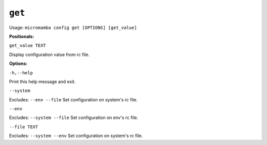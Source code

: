 .. _commands_micromamba/config/get:

``get``
============

Usage: ``micromamba config get [OPTIONS] [get_value]``


**Positionals:**

``get_value TEXT``

Display configuration value from rc file.

**Options:**

``-h,--help``

Print this help message and exit.

``--system``

Excludes: ``--env --file``
Set configuration on system's rc file.

``--env``

Excludes: ``--system --file``
Set configuration on env's rc file.

``--file TEXT``

Excludes: ``--system --env``
Set configuration on system's rc file.

